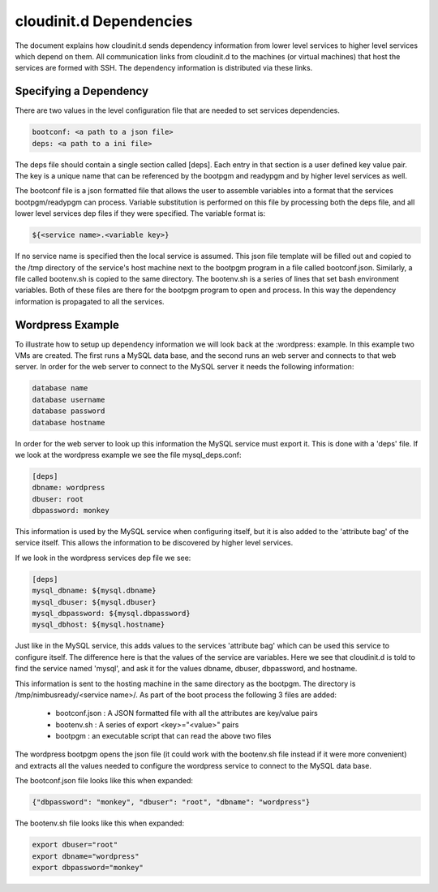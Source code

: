========================
cloudinit.d Dependencies
========================

The document explains how cloudinit.d sends dependency information from
lower level services to higher level services which depend on them.  All
communication links from cloudinit.d to the machines (or virtual machines)
that host the services are formed with SSH.  The dependency information is
distributed via these links.

Specifying a Dependency
=======================

There are two values in the level configuration file that are needed to 
set services dependencies.

.. code-block:: none

    bootconf: <a path to a json file>
    deps: <a path to a ini file>

The deps file should contain a single section called [deps].  Each entry in
that section is a user defined key value pair.  The key is a unique name 
that can be referenced by the bootpgm and readypgm and by higher level 
services as well.  

The bootconf file is a json formatted file that allows the user to assemble
variables into a format that the services bootpgm/readypgm can process.
Variable substitution is performed on this file by processing both the 
deps file, and all lower level services dep files if they were specified.
The variable format is:

.. code-block:: none

    ${<service name>.<variable key>}

If no service name is specified then the local service is assumed.  This 
json file template will be filled out and copied to the /tmp directory
of the service's host machine next to the bootpgm program in a file called
bootconf.json.  Similarly, a file called bootenv.sh is copied to the same
directory.  The bootenv.sh is a series of lines that set bash environment
variables.  Both of these files are there for the bootpgm program to open
and process.  In this way the dependency information is propagated to all
the services.


Wordpress Example
=================

To illustrate how to setup up dependency information we will look back at the
:wordpress: example.  In this example two VMs are created.  The first runs
a MySQL data base, and the second runs an web server and connects to that 
web server.  In order for the web server to connect to the MySQL server it
needs the following information:

.. code-block:: none

    database name
    database username
    database password
    database hostname

In order for the web server to look up this information the MySQL service
must export it.  This is done with a 'deps' file.  If we look at the 
wordpress example we see the file mysql_deps.conf:

.. code-block:: none

    [deps]
    dbname: wordpress
    dbuser: root
    dbpassword: monkey

This information is used by the MySQL service when configuring itself, but 
it is also added to the 'attribute bag' of the service itself.  This allows
the information to be discovered by higher level services.

If we look in the wordpress services dep file we see:

.. code-block:: none

    [deps]
    mysql_dbname: ${mysql.dbname}
    mysql_dbuser: ${mysql.dbuser}
    mysql_dbpassword: ${mysql.dbpassword}
    mysql_dbhost: ${mysql.hostname}

Just like in the MySQL service, this adds values to the services 'attribute
bag' which can be used this service to configure itself.  The difference here
is that the values of the service are variables.  Here we see that cloudinit.d
is told to find the service named 'mysql', and ask it for the values
dbname, dbuser, dbpassword, and hostname.

This information is sent to the hosting machine in the same directory as
the bootpgm.  The directory is /tmp/nimbusready/<service name>/.  As part
of the boot process the following 3 files are added:

    * bootconf.json : A JSON formatted file with all the attributes are key/value pairs
    * bootenv.sh : A series of export <key>="<value>" pairs
    * bootpgm : an executable script that can read the above two files


The wordpress bootpgm opens the json file (it could work with the bootenv.sh
file instead if it were more convenient) and extracts all the values
needed to configure the wordpress service to connect to the MySQL data base.

The bootconf.json file looks like this when expanded:

.. code-block:: none

    {"dbpassword": "monkey", "dbuser": "root", "dbname": "wordpress"}

The bootenv.sh file looks like this when expanded:

.. code-block:: none

    export dbuser="root"
    export dbname="wordpress"
    export dbpassword="monkey"


